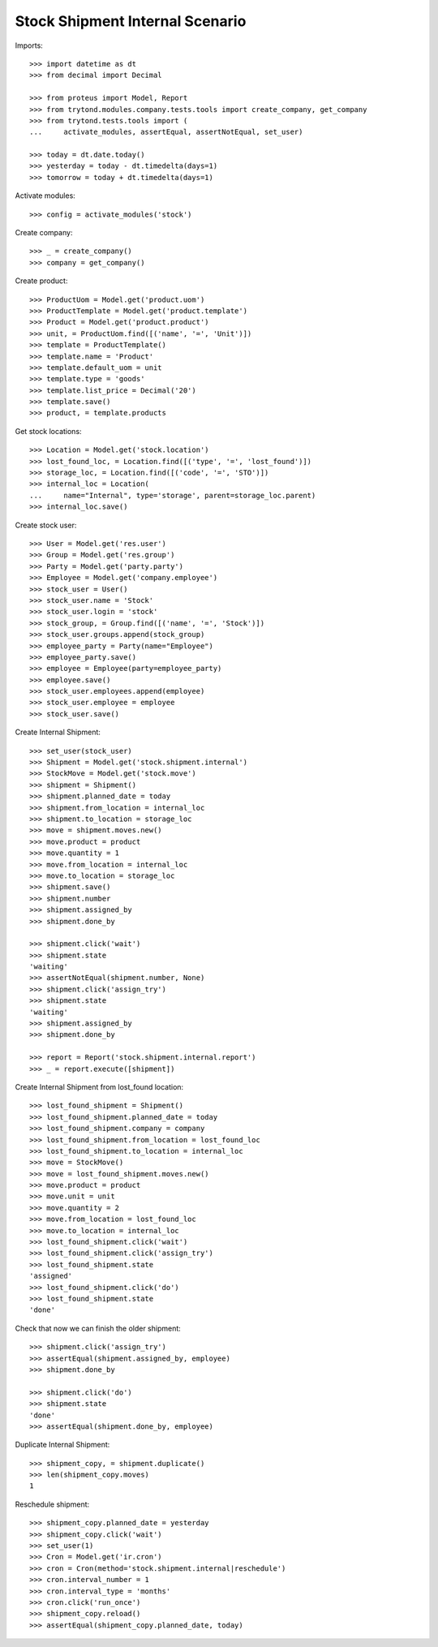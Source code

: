 ================================
Stock Shipment Internal Scenario
================================

Imports::

    >>> import datetime as dt
    >>> from decimal import Decimal

    >>> from proteus import Model, Report
    >>> from trytond.modules.company.tests.tools import create_company, get_company
    >>> from trytond.tests.tools import (
    ...     activate_modules, assertEqual, assertNotEqual, set_user)

    >>> today = dt.date.today()
    >>> yesterday = today - dt.timedelta(days=1)
    >>> tomorrow = today + dt.timedelta(days=1)

Activate modules::

    >>> config = activate_modules('stock')

Create company::

    >>> _ = create_company()
    >>> company = get_company()

Create product::

    >>> ProductUom = Model.get('product.uom')
    >>> ProductTemplate = Model.get('product.template')
    >>> Product = Model.get('product.product')
    >>> unit, = ProductUom.find([('name', '=', 'Unit')])
    >>> template = ProductTemplate()
    >>> template.name = 'Product'
    >>> template.default_uom = unit
    >>> template.type = 'goods'
    >>> template.list_price = Decimal('20')
    >>> template.save()
    >>> product, = template.products

Get stock locations::

    >>> Location = Model.get('stock.location')
    >>> lost_found_loc, = Location.find([('type', '=', 'lost_found')])
    >>> storage_loc, = Location.find([('code', '=', 'STO')])
    >>> internal_loc = Location(
    ...     name="Internal", type='storage', parent=storage_loc.parent)
    >>> internal_loc.save()

Create stock user::

    >>> User = Model.get('res.user')
    >>> Group = Model.get('res.group')
    >>> Party = Model.get('party.party')
    >>> Employee = Model.get('company.employee')
    >>> stock_user = User()
    >>> stock_user.name = 'Stock'
    >>> stock_user.login = 'stock'
    >>> stock_group, = Group.find([('name', '=', 'Stock')])
    >>> stock_user.groups.append(stock_group)
    >>> employee_party = Party(name="Employee")
    >>> employee_party.save()
    >>> employee = Employee(party=employee_party)
    >>> employee.save()
    >>> stock_user.employees.append(employee)
    >>> stock_user.employee = employee
    >>> stock_user.save()

Create Internal Shipment::

    >>> set_user(stock_user)
    >>> Shipment = Model.get('stock.shipment.internal')
    >>> StockMove = Model.get('stock.move')
    >>> shipment = Shipment()
    >>> shipment.planned_date = today
    >>> shipment.from_location = internal_loc
    >>> shipment.to_location = storage_loc
    >>> move = shipment.moves.new()
    >>> move.product = product
    >>> move.quantity = 1
    >>> move.from_location = internal_loc
    >>> move.to_location = storage_loc
    >>> shipment.save()
    >>> shipment.number
    >>> shipment.assigned_by
    >>> shipment.done_by

    >>> shipment.click('wait')
    >>> shipment.state
    'waiting'
    >>> assertNotEqual(shipment.number, None)
    >>> shipment.click('assign_try')
    >>> shipment.state
    'waiting'
    >>> shipment.assigned_by
    >>> shipment.done_by

    >>> report = Report('stock.shipment.internal.report')
    >>> _ = report.execute([shipment])

Create Internal Shipment from lost_found location::

    >>> lost_found_shipment = Shipment()
    >>> lost_found_shipment.planned_date = today
    >>> lost_found_shipment.company = company
    >>> lost_found_shipment.from_location = lost_found_loc
    >>> lost_found_shipment.to_location = internal_loc
    >>> move = StockMove()
    >>> move = lost_found_shipment.moves.new()
    >>> move.product = product
    >>> move.unit = unit
    >>> move.quantity = 2
    >>> move.from_location = lost_found_loc
    >>> move.to_location = internal_loc
    >>> lost_found_shipment.click('wait')
    >>> lost_found_shipment.click('assign_try')
    >>> lost_found_shipment.state
    'assigned'
    >>> lost_found_shipment.click('do')
    >>> lost_found_shipment.state
    'done'

Check that now we can finish the older shipment::

    >>> shipment.click('assign_try')
    >>> assertEqual(shipment.assigned_by, employee)
    >>> shipment.done_by

    >>> shipment.click('do')
    >>> shipment.state
    'done'
    >>> assertEqual(shipment.done_by, employee)

Duplicate Internal Shipment::

    >>> shipment_copy, = shipment.duplicate()
    >>> len(shipment_copy.moves)
    1

Reschedule shipment::

    >>> shipment_copy.planned_date = yesterday
    >>> shipment_copy.click('wait')
    >>> set_user(1)
    >>> Cron = Model.get('ir.cron')
    >>> cron = Cron(method='stock.shipment.internal|reschedule')
    >>> cron.interval_number = 1
    >>> cron.interval_type = 'months'
    >>> cron.click('run_once')
    >>> shipment_copy.reload()
    >>> assertEqual(shipment_copy.planned_date, today)
